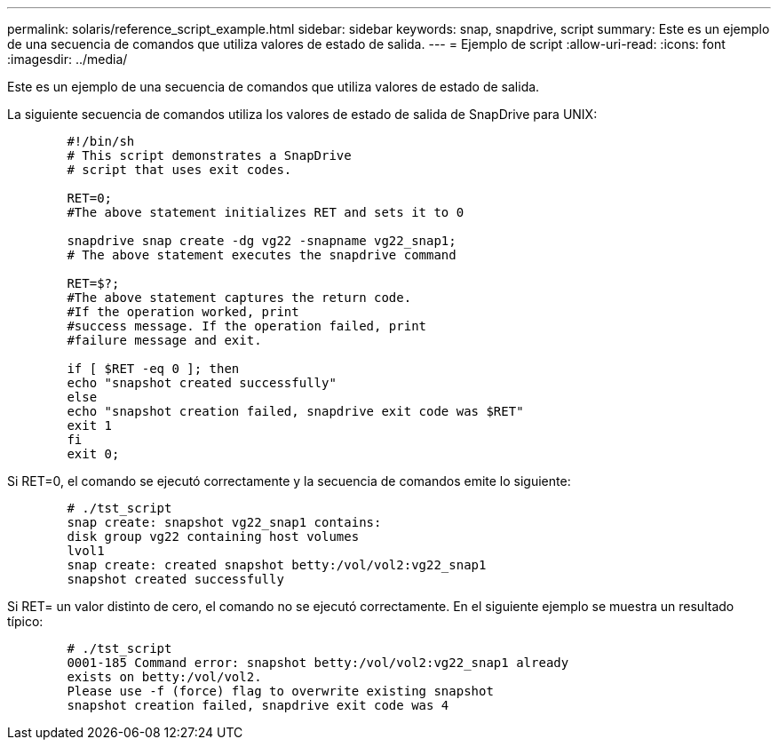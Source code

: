 ---
permalink: solaris/reference_script_example.html 
sidebar: sidebar 
keywords: snap, snapdrive, script 
summary: Este es un ejemplo de una secuencia de comandos que utiliza valores de estado de salida. 
---
= Ejemplo de script
:allow-uri-read: 
:icons: font
:imagesdir: ../media/


[role="lead"]
Este es un ejemplo de una secuencia de comandos que utiliza valores de estado de salida.

La siguiente secuencia de comandos utiliza los valores de estado de salida de SnapDrive para UNIX:

[listing]
----

	#!/bin/sh
	# This script demonstrates a SnapDrive
	# script that uses exit codes.

	RET=0;
	#The above statement initializes RET and sets it to 0

	snapdrive snap create -dg vg22 -snapname vg22_snap1;
	# The above statement executes the snapdrive command

	RET=$?;
	#The above statement captures the return code.
	#If the operation worked, print
	#success message. If the operation failed, print
	#failure message and exit.

	if [ $RET -eq 0 ]; then
	echo "snapshot created successfully"
	else
	echo "snapshot creation failed, snapdrive exit code was $RET"
	exit 1
	fi
	exit 0;
----
Si RET=0, el comando se ejecutó correctamente y la secuencia de comandos emite lo siguiente:

[listing]
----


	# ./tst_script
	snap create: snapshot vg22_snap1 contains:
	disk group vg22 containing host volumes
	lvol1
	snap create: created snapshot betty:/vol/vol2:vg22_snap1
	snapshot created successfully
----
Si RET= un valor distinto de cero, el comando no se ejecutó correctamente. En el siguiente ejemplo se muestra un resultado típico:

[listing]
----

	# ./tst_script
	0001-185 Command error: snapshot betty:/vol/vol2:vg22_snap1 already
	exists on betty:/vol/vol2.
	Please use -f (force) flag to overwrite existing snapshot
	snapshot creation failed, snapdrive exit code was 4
----